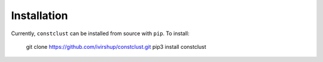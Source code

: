 Installation
============

Currently, ``constclust`` can be installed from source with ``pip``. To install:

    git clone https://github.com/ivirshup/constclust.git
    pip3 install constclust